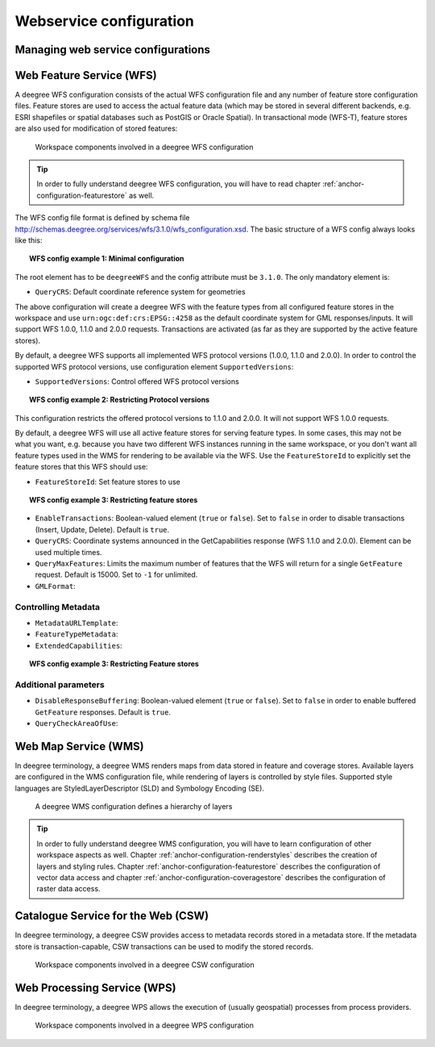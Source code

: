 ========================
Webservice configuration
========================

.. _anchor-configuration-wfs:

-----------------------------------
Managing web service configurations
-----------------------------------

-------------------------
Web Feature Service (WFS)
-------------------------

A deegree WFS configuration consists of the actual WFS configuration file and any number of feature store configuration files. Feature stores are used to access the actual feature data (which may be stored in several different backends, e.g. ESRI shapefiles or spatial databases such as PostGIS or Oracle Spatial). In transactional mode (WFS-T), feature stores are also used for modification of stored features:

.. figure:: images/workspace-wfs.png
   :figwidth: 90%
   :width: 90%
   :target: _images/workspace-wfs.png

   Workspace components involved in a deegree WFS configuration

.. tip::
  In order to fully understand deegree WFS configuration, you will have to read chapter :ref:`anchor-configuration-featurestore` as well.

The WFS config file format is defined by schema file http://schemas.deegree.org/services/wfs/3.1.0/wfs_configuration.xsd. The basic structure of a WFS config always looks like this:

.. topic:: WFS config example 1: Minimal configuration

   .. literalinclude:: xml/wfs_basic.xml
      :language: xml

The root element has to be ``deegreeWFS`` and the config attribute must be ``3.1.0``. The only mandatory element is:

* ``QueryCRS``: Default coordinate reference system for geometries

The above configuration will create a deegree WFS with the feature types from all configured feature stores in the workspace and use ``urn:ogc:def:crs:EPSG::4258`` as the default coordinate system for GML responses/inputs. It will support WFS 1.0.0, 1.1.0 and 2.0.0 requests. Transactions are activated (as far as they are supported by the active feature stores).

By default, a deegree WFS supports all implemented WFS protocol versions (1.0.0, 1.1.0 and 2.0.0). In order to control the supported WFS protocol versions, use configuration element ``SupportedVersions``:

* ``SupportedVersions``: Control offered WFS protocol versions

.. topic:: WFS config example 2: Restricting Protocol versions

   .. literalinclude:: xml/wfs_versions.xml
      :language: xml

This configuration restricts the offered protocol versions to 1.1.0 and 2.0.0. It will not support WFS 1.0.0 requests.

By default, a deegree WFS will use all active feature stores for serving feature types. In some cases, this may not be what you want, e.g. because you have two different WFS instances running in the same workspace, or you don't want all feature types used in the WMS for rendering to be available via the WFS. Use the ``FeatureStoreId`` to explicitly set the feature stores that this WFS should use:

* ``FeatureStoreId``: Set feature stores to use

.. topic:: WFS config example 3: Restricting feature stores

   .. literalinclude:: xml/wfs_featurestores.xml
      :language: xml

* ``EnableTransactions``: Boolean-valued element (``true`` or ``false``). Set to ``false`` in order to disable transactions (Insert, Update, Delete). Default is ``true``.
* ``QueryCRS``: Coordinate systems announced in the GetCapabilities response (WFS 1.1.0 and 2.0.0). Element can be used multiple times.
* ``QueryMaxFeatures``: Limits the maximum number of features that the WFS will return for a single ``GetFeature`` request. Default is 15000. Set to ``-1`` for unlimited.
* ``GMLFormat``:

^^^^^^^^^^^^^^^^^^^^
Controlling Metadata
^^^^^^^^^^^^^^^^^^^^
 
* ``MetadataURLTemplate``:
* ``FeatureTypeMetadata``:  
* ``ExtendedCapabilities``:  

.. topic:: WFS config example 3: Restricting Feature stores

   .. literalinclude:: xml/wfs_featurestores.xml
      :language: xml

^^^^^^^^^^^^^^^^^^^^^
Additional parameters
^^^^^^^^^^^^^^^^^^^^^

* ``DisableResponseBuffering``: Boolean-valued element (``true`` or ``false``). Set to ``false`` in order to enable buffered ``GetFeature`` responses. Default is ``true``.
* ``QueryCheckAreaOfUse``:

.. _anchor-configuration-wms:

---------------------
Web Map Service (WMS)
---------------------

In deegree terminology, a deegree WMS renders maps from data stored in feature and coverage stores. Available layers are configured in the WMS configuration file, while rendering of layers is controlled by style files. Supported style languages are StyledLayerDescriptor (SLD) and Symbology Encoding (SE).

.. figure:: images/workspace-wms.png
   :figwidth: 90%
   :width: 90%
   :target: _images/workspace-wms.png

   A deegree WMS configuration defines a hierarchy of layers

.. tip::
  In order to fully understand deegree WMS configuration, you will have to learn configuration of other workspace aspects as well. Chapter :ref:`anchor-configuration-renderstyles` describes the creation of layers and styling rules. Chapter :ref:`anchor-configuration-featurestore` describes the configuration of vector data access and chapter :ref:`anchor-configuration-coveragestore` describes the configuration of raster data access.

.. _anchor-configuration-csw:

-----------------------------------
Catalogue Service for the Web (CSW)
-----------------------------------

In deegree terminology, a deegree CSW provides access to metadata records stored in a metadata store. If the metadata store is transaction-capable, CSW transactions can be used to modify the stored records.

.. figure:: images/workspace-csw.png
   :figwidth: 90%
   :width: 90%
   :target: _images/workspace-csw.png

   Workspace components involved in a deegree CSW configuration

.. _anchor-configuration-wps:

----------------------------
Web Processing Service (WPS)
----------------------------

In deegree terminology, a deegree WPS allows the execution of (usually geospatial) processes from process providers.

.. figure:: images/workspace-wps.png
   :figwidth: 90%
   :width: 90%
   :target: _images/workspace-wps.png

   Workspace components involved in a deegree WPS configuration


